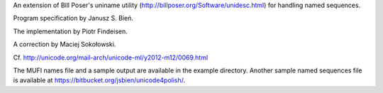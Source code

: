 An extension of  Bill Poser's uniname utility (http://billposer.org/Software/unidesc.html)
for handling named sequences.

Program specification by Janusz S. Bień.

The implementation by Piotr Findeisen.

A correction by Maciej Sokołowski.

Cf. http://unicode.org/mail-arch/unicode-ml/y2012-m12/0069.html

The MUFI names file and a sample output are available in the example
directory.  Another sample named sequences file is available at
https://bitbucket.org/jsbien/unicode4polish/.
